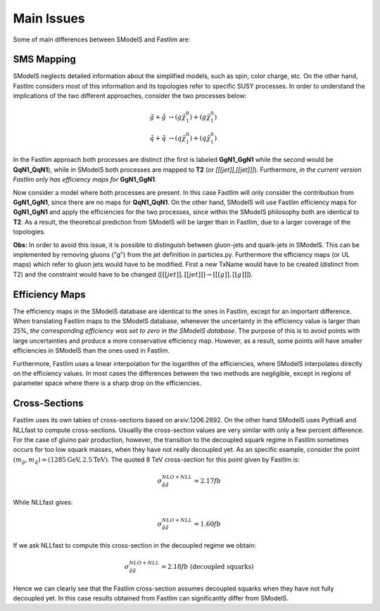 Main Issues
-----------

Some of main differences between SModelS and Fastlim are:


SMS Mapping
~~~~~~~~~~~

SModelS neglects detailed information about the simplified models, such as spin, color charge, etc. On the other hand, Fastlim considers most of this information and its topologies refer to specific SUSY processes. In order to understand the implications of the two different approaches, consider the two processes below:

.. math::
	\tilde{g} + \tilde{g} & \rightarrow (g \tilde{\chi}_1^{0}) + (g \tilde{\chi}_1^{0}) \\
	\tilde{q} + \tilde{q} & \rightarrow (q \tilde{\chi}_1^{0}) + (q \tilde{\chi}_1^{0})

In the Fastlim approach both processes are distinct (the first is labeled  **GgN1_GgN1** while the second
would be **QqN1_QqN1**), while in SModelS both processes are mapped to  **T2** (or *[[[jet]],[[jet]]]*).
Furthermore, *in the current version Fastlim only has efficiency maps for*  **GgN1_GgN1**.


Now consider a model where both processes are present. In this case Fastlim will only consider the contribution from
**GgN1_GgN1**, since there are no maps for  **QqN1_QqN1**.
On the other hand, SModelS will use Fastlim efficiency maps for **GgN1_GgN1** and apply the efficiencies for the two
processes, since within the SModelS philosophy both are identical to **T2**. As a result, the theoretical prediction
from SModelS will be larger than in Fastlim, due
to a larger coverage of the topologies.


**Obs:** In order to avoid this issue, it is possible to distinguish between gluon-jets and quark-jets in SModelS. This can
be implemented by removing gluons ("g") from the jet definition in particles.py. Furthermore the
efficiency maps (or UL maps) which refer to gluon jets would have to be modified. First a new TxName would have to be
created (distinct from T2) and the constraint would have to be changed (:math:`[[[jet]],[[jet]]] \rightarrow [[[g]],[[g]]]`).


Efficiency Maps
~~~~~~~~~~~~~~~

The efficiency maps in the SModelS database are identical to the ones in Fastlim, except
for an important difference. When translating Fastlim maps to the SModelS database, whenever the
uncertainty in the efficiency value is larger than 25%, *the corresponding
efficiency was set to zero in the SModelS database*. The purpose of this is to avoid points with large uncertainties
and produce a more conservative efficiency map.
However, as a result, some points will have smaller efficiencies in SModelS than the ones used in Fastlim.

Furthermore, Fastlim uses a linear interpolation for the logarithm of the efficiencies, where SModelS
interpolates directly on the efficiency values. In most cases the differences between the two
methods are negligible, except in regions of parameter space where there is a sharp drop on the efficiencies. 



Cross-Sections
~~~~~~~~~~~~~~

Fastlim uses its own tables of cross-sections based on arxiv:1206.2892.
On the other hand SModelS uses Pythia6 and NLLfast to compute cross-sections.
Usuallly the cross-section values are very similar with only a few percent difference.
For the case of gluino pair production, however, the transition to the decoupled squark regime
in Fastlim sometimes occurs for too low squark masses, when they have not really decoupled yet.
As an specific example, consider the point :math:`(m_{\tilde{g}},m_{\tilde{q}}) = (1285 \mbox{GeV},2.5 \mbox{TeV})`.
The quoted 8 TeV cross-section for this point given by Fastlim is:

.. math::
   \sigma_{\tilde{g} \tilde{g}}^{NLO+NLL} = 2.17 fb
   
While NLLfast gives:

.. math::
   \sigma_{\tilde{g} \tilde{g}}^{NLO+NLL} = 1.60 fb      

If we ask NLLfast to compute this cross-section in the decoupled regime we obtain:

.. math::
   \sigma_{\tilde{g} \tilde{g}}^{NLO+NLL} = 2.18 fb \; \mbox{ (decoupled squarks)}

Hence we can clearly see that the Fastlim cross-section assumes decoupled squarks when 
they have not fully decoupled yet.
In this case results obtained from Fastlim can significantly differ from SModelS.

